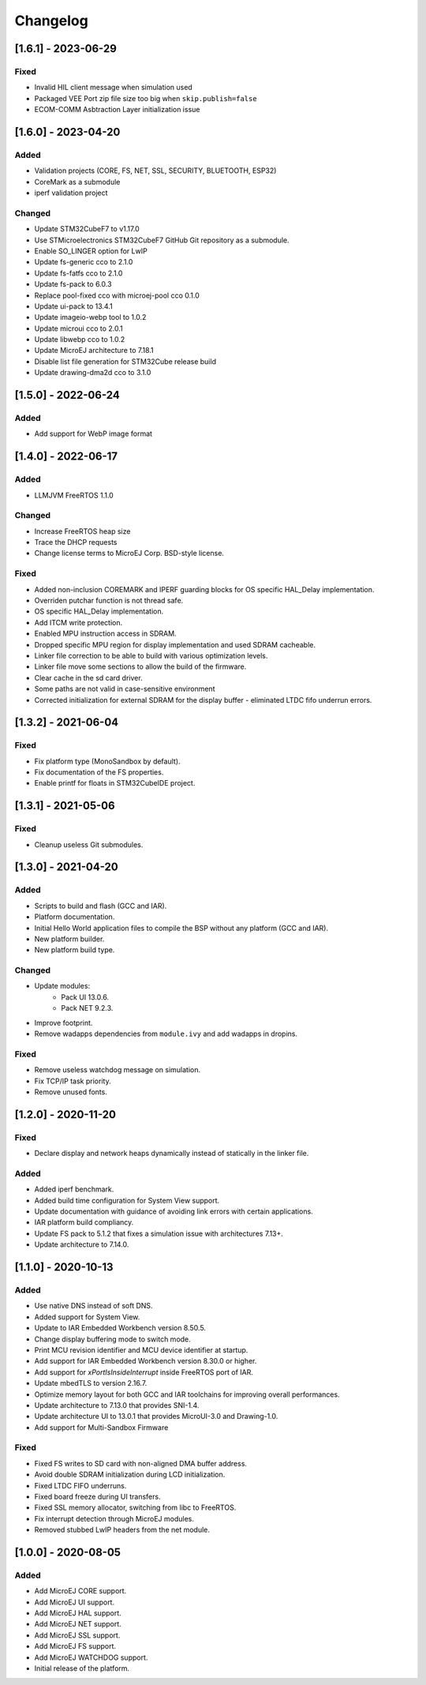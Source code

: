 ..
    Copyright 2020-2023 MicroEJ Corp. All rights reserved.
    Use of this source code is governed by a BSD-style license that can be found with this software.

===========
 Changelog
===========

----------------------
 [1.6.1] - 2023-06-29
----------------------

Fixed
=====

- Invalid HIL client message when simulation used
- Packaged VEE Port zip file size too big when ``skip.publish=false``
- ECOM-COMM Asbtraction Layer initialization issue

----------------------
 [1.6.0] - 2023-04-20
----------------------

Added
=====

- Validation projects (CORE, FS, NET, SSL, SECURITY, BLUETOOTH, ESP32)
- CoreMark as a submodule
- iperf validation project

Changed
=======

- Update STM32CubeF7 to v1.17.0
- Use STMicroelectronics STM32CubeF7 GitHub Git repository as a submodule.
- Enable SO_LINGER option for LwIP
- Update fs-generic cco to 2.1.0
- Update fs-fatfs cco to 2.1.0
- Update fs-pack to 6.0.3
- Replace pool-fixed cco with microej-pool cco 0.1.0
- Update ui-pack to 13.4.1
- Update imageio-webp tool to 1.0.2
- Update microui cco to 2.0.1
- Update libwebp cco to 1.0.2
- Update MicroEJ architecture to 7.18.1
- Disable list file generation for STM32Cube release build
- Update drawing-dma2d cco to 3.1.0

----------------------
 [1.5.0] - 2022-06-24
----------------------

Added
=====

- Add support for WebP image format

----------------------
 [1.4.0] - 2022-06-17
----------------------

Added
=====

- LLMJVM FreeRTOS 1.1.0

Changed
=======

- Increase FreeRTOS heap size
- Trace the DHCP requests
- Change license terms to MicroEJ Corp. BSD-style license.

Fixed
=====

- Added non-inclusion COREMARK and IPERF guarding blocks for OS specific HAL_Delay implementation.
- Overriden putchar function is not thread safe.
- OS specific HAL_Delay implementation.
- Add ITCM write protection.
- Enabled MPU instruction access in SDRAM.
- Dropped specific MPU region for display implementation and used SDRAM cacheable.
- Linker file correction to be able to build with various optimization levels.
- Linker file move some sections to allow the build of the firmware.
- Clear cache in the sd card driver.
- Some paths are not valid in case-sensitive environment
- Corrected initialization for external SDRAM for the display buffer - eliminated LTDC fifo underrun errors.

----------------------
 [1.3.2] - 2021-06-04
----------------------

Fixed
=====

- Fix platform type (MonoSandbox by default).
- Fix documentation of the FS properties.
- Enable printf for floats in STM32CubeIDE project.

----------------------
 [1.3.1] - 2021-05-06
----------------------

Fixed
=====

- Cleanup useless Git submodules.

----------------------
 [1.3.0] - 2021-04-20
----------------------

Added
=====

- Scripts to build and flash (GCC and IAR).
- Platform documentation.
- Initial Hello World application files to compile the BSP without any platform (GCC and IAR).
- New platform builder.
- New platform build type.

Changed
=======

- Update modules:
    - Pack UI 13.0.6.
    - Pack NET 9.2.3.
- Improve footprint.
- Remove wadapps dependencies from ``module.ivy`` and add wadapps in dropins.

Fixed
=====

- Remove useless watchdog message on simulation.
- Fix TCP/IP task priority.
- Remove unused fonts.

----------------------
 [1.2.0] - 2020-11-20
----------------------

Fixed
=====

- Declare display and network heaps dynamically instead of statically in the linker file.

Added
=====

- Added iperf benchmark.
- Added build time configuration for System View support.
- Update documentation with guidance of avoiding link errors with certain applications.
- IAR platform build compliancy.
- Update FS pack to 5.1.2 that fixes a simulation issue with architectures 7.13+.
- Update architecture to 7.14.0.

----------------------
 [1.1.0] - 2020-10-13
----------------------

Added
=====

- Use native DNS instead of soft DNS.
- Added support for System View.
- Update to IAR Embedded Workbench version 8.50.5.
- Change display buffering mode to switch mode.
- Print MCU revision identifier and MCU device identifier at startup.
- Add support for IAR Embedded Workbench version 8.30.0 or higher.
- Add support for `xPortIsInsideInterrupt` inside FreeRTOS port of IAR.
- Update mbedTLS to version 2.16.7.
- Optimize memory layout for both GCC and IAR toolchains for improving overall performances.
- Update architecture to 7.13.0 that provides SNI-1.4.
- Update architecture UI to 13.0.1 that provides MicroUI-3.0 and Drawing-1.0.
- Add support for Multi-Sandbox Firmware

Fixed
=====

- Fixed FS writes to SD card with non-aligned DMA buffer address.
- Avoid double SDRAM initialization during LCD initialization.
- Fixed LTDC FIFO underruns.
- Fixed board freeze during UI transfers.
- Fixed SSL memory allocator, switching from libc to FreeRTOS.
- Fix interrupt detection through MicroEJ modules.
- Removed stubbed LwIP headers from the net module.

----------------------
 [1.0.0] - 2020-08-05
----------------------

Added
=====

- Add MicroEJ CORE support.
- Add MicroEJ UI support.
- Add MicroEJ HAL support.
- Add MicroEJ NET support.
- Add MicroEJ SSL support.
- Add MicroEJ FS support.
- Add MicroEJ WATCHDOG support.
- Initial release of the platform.
